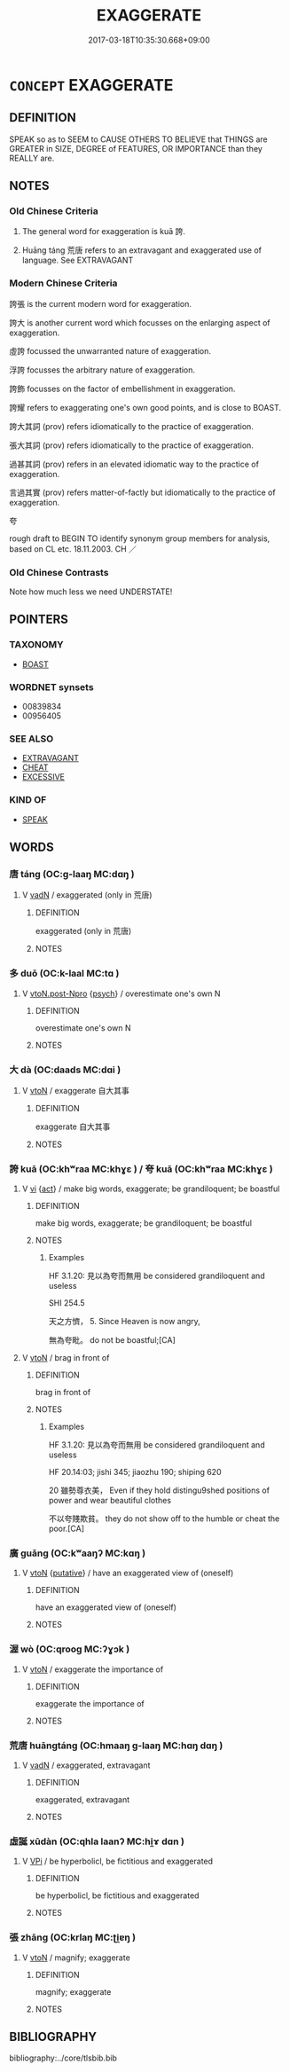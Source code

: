 # -*- mode: mandoku-tls-view -*-
#+TITLE: EXAGGERATE
#+DATE: 2017-03-18T10:35:30.668+09:00        
#+STARTUP: content
* =CONCEPT= EXAGGERATE
:PROPERTIES:
:CUSTOM_ID: uuid-b6b64ef3-c1ee-4880-8c67-74af01e81f9d
:SYNONYM+:  OVERSTATE
:SYNONYM+:  OVEREMPHASIZE
:SYNONYM+:  OVERESTIMATE
:SYNONYM+:  MAGNIFY
:SYNONYM+:  AMPLIFY
:SYNONYM+:  AGGRANDIZE
:SYNONYM+:  INFLATE
:SYNONYM+:  EMBELLISH
:SYNONYM+:  EMBROIDER
:SYNONYM+:  ELABORATE
:SYNONYM+:  OVERPLAY
:SYNONYM+:  DRAMATIZE
:SYNONYM+:  HYPERBOLIZE
:SYNONYM+:  STRETCH THE TRUTH
:SYNONYM+:  INFORMAL LAY IT ON THICK
:SYNONYM+:  MAKE A MOUNTAIN OUT OF A MOLEHILL
:SYNONYM+:  BLOW OUT OF ALL PROPORTION
:SYNONYM+:  BLOW UP
:SYNONYM+:  MAKE A BIG THING OF
:TR_ZH: 誇張
:END:
** DEFINITION

SPEAK so as to SEEM to CAUSE OTHERS TO BELIEVE that THINGS are GREATER in SIZE, DEGREE of FEATURES, OR IMPORTANCE than they REALLY are.

** NOTES

*** Old Chinese Criteria
1. The general word for exaggeration is kuā 誇.

2. Huāng táng 荒唐 refers to an extravagant and exaggerated use of language. See EXTRAVAGANT

*** Modern Chinese Criteria
誇張 is the current modern word for exaggeration.

誇大 is another current word which focusses on the enlarging aspect of exaggeration.

虛誇 focussed the unwarranted nature of exaggeration.

浮誇 focusses the arbitrary nature of exaggeration.

誇飾 focusses on the factor of embellishment in exaggeration.

誇耀 refers to exaggerating one's own good points, and is close to BOAST.

誇大其詞 (prov) refers idiomatically to the practice of exaggeration.

張大其詞 (prov) refers idiomatically to the practice of exaggeration.

過甚其詞 (prov) refers in an elevated idiomatic way to the practice of exaggeration.

言過其實 (prov) refers matter-of-factly but idiomatically to the practice of exaggeration.

夸

rough draft to BEGIN TO identify synonym group members for analysis, based on CL etc. 18.11.2003. CH ／

*** Old Chinese Contrasts
Note how much less we need UNDERSTATE!

** POINTERS
*** TAXONOMY
 - [[tls:concept:BOAST][BOAST]]

*** WORDNET synsets
 - 00839834
 - 00956405
*** SEE ALSO
 - [[tls:concept:EXTRAVAGANT][EXTRAVAGANT]]
 - [[tls:concept:CHEAT][CHEAT]]
 - [[tls:concept:EXCESSIVE][EXCESSIVE]]

*** KIND OF
 - [[tls:concept:SPEAK][SPEAK]]

** WORDS
   :PROPERTIES:
   :VISIBILITY: children
   :END:
*** 唐 táng (OC:ɡ-laaŋ MC:dɑŋ )
:PROPERTIES:
:CUSTOM_ID: uuid-32e626b0-685b-4e45-9a4d-7fb8e9d1fdc4
:Char+: 唐(30,7/10) 
:GY_IDS+: uuid-05c41b1e-8941-4e88-9b3f-4b13bfda2fb3
:PY+: táng     
:OC+: ɡ-laaŋ     
:MC+: dɑŋ     
:END: 
**** V [[tls:syn-func::#uuid-fed035db-e7bd-4d23-bd05-9698b26e38f9][vadN]] / exaggerated (only in 荒唐)
:PROPERTIES:
:CUSTOM_ID: uuid-2319339c-969d-4abc-a486-45637f2cfacd
:WARRING-STATES-CURRENCY: 2
:END:
****** DEFINITION

exaggerated (only in 荒唐)

****** NOTES

*** 多 duō (OC:k-laal MC:tɑ )
:PROPERTIES:
:CUSTOM_ID: uuid-b13076d3-04bc-4b06-95be-27c76ee7d51a
:Char+: 多(36,3/6) 
:GY_IDS+: uuid-a07df213-b938-43db-9782-7161ec468c87
:PY+: duō     
:OC+: k-laal     
:MC+: tɑ     
:END: 
**** V [[tls:syn-func::#uuid-95e3817d-d06b-4028-954c-b1702603101b][vtoN.post-Npro]] {[[tls:sem-feat::#uuid-98e7674b-b362-466f-9568-d0c14470282a][psych]]} / overestimate one's own N
:PROPERTIES:
:CUSTOM_ID: uuid-a0b9c63d-c184-4af4-8133-791d54c21f6a
:END:
****** DEFINITION

overestimate one's own N

****** NOTES

*** 大 dà (OC:daads MC:dɑi )
:PROPERTIES:
:CUSTOM_ID: uuid-5b16830e-086f-4e76-a2ce-c23e89874866
:Char+: 大(37,0/3) 
:GY_IDS+: uuid-ae3f9bb5-89cd-46d2-bc7a-cb2ef0e9d8d8
:PY+: dà     
:OC+: daads     
:MC+: dɑi     
:END: 
**** V [[tls:syn-func::#uuid-fbfb2371-2537-4a99-a876-41b15ec2463c][vtoN]] / exaggerate 自大其事
:PROPERTIES:
:CUSTOM_ID: uuid-dfaee7bf-d890-4759-880d-f6b23d698a34
:WARRING-STATES-CURRENCY: 3
:END:
****** DEFINITION

exaggerate 自大其事

****** NOTES

*** 誇 kuā (OC:khʷraa MC:khɣɛ ) / 夸 kuā (OC:khʷraa MC:khɣɛ )
:PROPERTIES:
:CUSTOM_ID: uuid-4340213e-8f09-40e8-9e31-18493e1df7df
:Char+: 誇(149,6/13) 
:Char+: 夸(37,3/6) 
:GY_IDS+: uuid-c787e2bb-3ed7-41cf-8ddd-dbffb9e789a5
:PY+: kuā     
:OC+: khʷraa     
:MC+: khɣɛ     
:GY_IDS+: uuid-a1b4bed9-211c-4563-8d4c-4935857aaa08
:PY+: kuā     
:OC+: khʷraa     
:MC+: khɣɛ     
:END: 
**** V [[tls:syn-func::#uuid-c20780b3-41f9-491b-bb61-a269c1c4b48f][vi]] {[[tls:sem-feat::#uuid-f55cff2f-f0e3-4f08-a89c-5d08fcf3fe89][act]]} / make big words, exaggerate; be grandiloquent; be boastful
:PROPERTIES:
:CUSTOM_ID: uuid-03c8c2bc-c6b5-4863-8f39-11f2585131e5
:WARRING-STATES-CURRENCY: 3
:END:
****** DEFINITION

make big words, exaggerate; be grandiloquent; be boastful

****** NOTES

******* Examples
HF 3.1.20: 見以為夸而無用 be considered grandiloquent and useless

SHI 254.5

 天之方懠， 5. Since Heaven is now angry,

 無為夸毗。 do not be boastful;[CA]

**** V [[tls:syn-func::#uuid-fbfb2371-2537-4a99-a876-41b15ec2463c][vtoN]] / brag in front of
:PROPERTIES:
:CUSTOM_ID: uuid-f3f3258b-52d1-428f-b2de-3f22cfbd9a51
:WARRING-STATES-CURRENCY: 3
:END:
****** DEFINITION

brag in front of

****** NOTES

******* Examples
HF 3.1.20: 見以為夸而無用 be considered grandiloquent and useless

HF 20.14:03; jishi 345; jiaozhu 190; shiping 620

20 雖勢尊衣美， Even if they hold distingu9shed positions of power and wear beautiful clothes

 不以夸賤欺貧。 they do not show off to the humble or cheat the poor.[CA]

*** 廣 guǎng (OC:kʷaaŋʔ MC:kɑŋ )
:PROPERTIES:
:CUSTOM_ID: uuid-512688e8-70e1-4fa0-a43f-5e3c82b6f44b
:Char+: 廣(53,12/15) 
:GY_IDS+: uuid-3e0d32e6-429f-474d-bd76-acc4ffec7e7d
:PY+: guǎng     
:OC+: kʷaaŋʔ     
:MC+: kɑŋ     
:END: 
**** V [[tls:syn-func::#uuid-fbfb2371-2537-4a99-a876-41b15ec2463c][vtoN]] {[[tls:sem-feat::#uuid-d78eabc5-f1df-43e2-8fa5-c6514124ec21][putative]]} / have an exaggerated view of (oneself)
:PROPERTIES:
:CUSTOM_ID: uuid-b319a4ad-43ae-4b2a-8d02-16ec38e2b485
:END:
****** DEFINITION

have an exaggerated view of (oneself)

****** NOTES

*** 渥 wò (OC:qrooɡ MC:ʔɣɔk )
:PROPERTIES:
:CUSTOM_ID: uuid-256bdcf0-c685-4839-9b94-57aabe8e0099
:Char+: 渥(85,9/12) 
:GY_IDS+: uuid-96824421-b0da-4f68-b9af-f82220423c0f
:PY+: wò     
:OC+: qrooɡ     
:MC+: ʔɣɔk     
:END: 
**** V [[tls:syn-func::#uuid-fbfb2371-2537-4a99-a876-41b15ec2463c][vtoN]] / exaggerate the importance of
:PROPERTIES:
:CUSTOM_ID: uuid-2b153b7a-34ca-412b-b961-44cac4c74e0d
:END:
****** DEFINITION

exaggerate the importance of

****** NOTES

*** 荒唐 huāngtáng (OC:hmaaŋ ɡ-laaŋ MC:hɑŋ dɑŋ )
:PROPERTIES:
:CUSTOM_ID: uuid-663fdcee-4125-4967-8f2c-7696497ef133
:Char+: 荒(140,6/12) 唐(30,7/10) 
:GY_IDS+: uuid-e06e0d81-177d-4270-9486-4dcb0e47098c uuid-05c41b1e-8941-4e88-9b3f-4b13bfda2fb3
:PY+: huāng táng    
:OC+: hmaaŋ ɡ-laaŋ    
:MC+: hɑŋ dɑŋ    
:END: 
**** V [[tls:syn-func::#uuid-fed035db-e7bd-4d23-bd05-9698b26e38f9][vadN]] / exaggerated, extravagant
:PROPERTIES:
:CUSTOM_ID: uuid-cc34733b-bbfb-4425-aab7-7397891dfa69
:WARRING-STATES-CURRENCY: 2
:END:
****** DEFINITION

exaggerated, extravagant

****** NOTES

*** 虛誕 xūdàn (OC:qhla laanʔ MC:hi̯ɤ dɑn )
:PROPERTIES:
:CUSTOM_ID: uuid-695d8852-1a0c-4578-afb7-27d6cc513b79
:Char+: 虛(141,6/10) 誕(149,7/14) 
:GY_IDS+: uuid-5dba505a-09f6-4697-b478-683963603e62 uuid-deaef737-a109-4387-9f10-0630c9889ba9
:PY+: xū dàn    
:OC+: qhla laanʔ    
:MC+: hi̯ɤ dɑn    
:END: 
**** V [[tls:syn-func::#uuid-091af450-64e0-4b82-98a2-84d0444b6d19][VPi]] / be hyperbolicl, be fictitious and exaggerated
:PROPERTIES:
:CUSTOM_ID: uuid-3aa1ab26-870f-4cc9-a238-754101a7bb6e
:END:
****** DEFINITION

be hyperbolicl, be fictitious and exaggerated

****** NOTES

*** 張 zhāng (OC:krlaŋ MC:ʈi̯ɐŋ )
:PROPERTIES:
:CUSTOM_ID: uuid-a9bfbd93-93c0-4a30-9bc8-cde860a004df
:Char+: 張(57,8/11) 
:GY_IDS+: uuid-fbeec4bd-b31a-4bcf-bc7d-96831511ac87
:PY+: zhāng     
:OC+: krlaŋ     
:MC+: ʈi̯ɐŋ     
:END: 
**** V [[tls:syn-func::#uuid-fbfb2371-2537-4a99-a876-41b15ec2463c][vtoN]] / magnify; exaggerate
:PROPERTIES:
:CUSTOM_ID: uuid-2dece44f-a23e-43e1-9fbc-4853d438b9a8
:END:
****** DEFINITION

magnify; exaggerate

****** NOTES

** BIBLIOGRAPHY
bibliography:../core/tlsbib.bib
